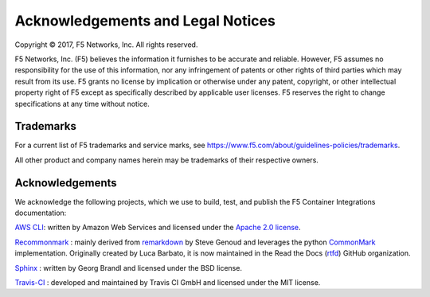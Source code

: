 Acknowledgements and Legal Notices
==================================

Copyright © 2017, F5 Networks, Inc. All rights reserved.

F5 Networks, Inc. (F5) believes the information it furnishes to be accurate and reliable. However, F5 assumes no responsibility for the use of this information, nor any infringement of patents or other rights of third parties which may result from its use. F5 grants no license by implication or otherwise under any patent, copyright, or other intellectual property right of F5 except as specifically described by applicable user licenses. F5 reserves the right to change specifications at any time without notice.

Trademarks
----------

For a current list of F5 trademarks and service marks, see https://www.f5.com/about/guidelines-policies/trademarks.

All other product and company names herein may be trademarks of their respective owners.

Acknowledgements
----------------

We acknowledge the following projects, which we use to build, test, and publish the F5 Container Integrations documentation:


`AWS CLI <https://aws.amazon.com/cli/>`_: written by Amazon Web Services and licensed under the `Apache 2.0 license <https://www.apache.org/licenses/LICENSE-2.0>`_.

`Recommonmark <https://github.com/rtfd/recommonmark>`_ : mainly derived from `remarkdown <https://github.com/sgenoud/remarkdown>`_ by Steve Genoud and leverages the python `CommonMark <https://pypi.python.org/pypi/CommonMark>`_ implementation. Originally created by Luca Barbato, it is now maintained in the Read the Docs (`rtfd <https://github.com/rtfd>`_) GitHub organization.

`Sphinx <http://www.sphinx-doc.org/>`_ : written by Georg Brandl and licensed under the BSD license.

`Travis-CI <https://github.com/travis-ci>`_ : developed and maintained by Travis CI GmbH and licensed under the MIT license.



